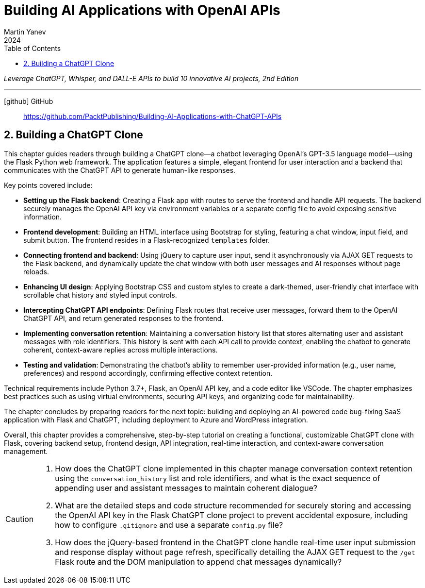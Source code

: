 = Building AI Applications with OpenAI APIs
:icons: font
:toc: left
Martin Yanev
2024

_Leverage ChatGPT, Whisper, and DALL-E APIs to build 10 innovative AI projects, 2nd Edition_

---
icon:github[] GitHub::
https://github.com/PacktPublishing/Building-AI-Applications-with-ChatGPT-APIs

== 2. Building a ChatGPT Clone

This chapter guides readers through building a ChatGPT clone—a chatbot leveraging OpenAI’s GPT-3.5 language model—using the Flask Python web framework. The application features a simple, elegant frontend for user interaction and a backend that communicates with the ChatGPT API to generate human-like responses.

Key points covered include:

- **Setting up the Flask backend**: Creating a Flask app with routes to serve the frontend and handle API requests. The backend securely manages the OpenAI API key via environment variables or a separate config file to avoid exposing sensitive information.

- **Frontend development**: Building an HTML interface using Bootstrap for styling, featuring a chat window, input field, and submit button. The frontend resides in a Flask-recognized `templates` folder.

- **Connecting frontend and backend**: Using jQuery to capture user input, send it asynchronously via AJAX GET requests to the Flask backend, and dynamically update the chat window with both user messages and AI responses without page reloads.

- **Enhancing UI design**: Applying Bootstrap CSS and custom styles to create a dark-themed, user-friendly chat interface with scrollable chat history and styled input controls.

- **Intercepting ChatGPT API endpoints**: Defining Flask routes that receive user messages, forward them to the OpenAI ChatGPT API, and return generated responses to the frontend.

- **Implementing conversation retention**: Maintaining a conversation history list that stores alternating user and assistant messages with role identifiers. This history is sent with each API call to provide context, enabling the chatbot to generate coherent, context-aware replies across multiple interactions.

- **Testing and validation**: Demonstrating the chatbot’s ability to remember user-provided information (e.g., user name, preferences) and respond accordingly, confirming effective context retention.

Technical requirements include Python 3.7+, Flask, an OpenAI API key, and a code editor like VSCode. The chapter emphasizes best practices such as using virtual environments, securing API keys, and organizing code for maintainability.

The chapter concludes by preparing readers for the next topic: building and deploying an AI-powered code bug-fixing SaaS application with Flask and ChatGPT, including deployment to Azure and WordPress integration.

Overall, this chapter provides a comprehensive, step-by-step tutorial on creating a functional, customizable ChatGPT clone with Flask, covering backend setup, frontend design, API integration, real-time interaction, and context-aware conversation management.

[CAUTION]
====
1. How does the ChatGPT clone implemented in this chapter manage conversation context retention using the `conversation_history` list and role identifiers, and what is the exact sequence of appending user and assistant messages to maintain coherent dialogue?

2. What are the detailed steps and code structure recommended for securely storing and accessing the OpenAI API key in the Flask ChatGPT clone project to prevent accidental exposure, including how to configure `.gitignore` and use a separate `config.py` file?

3. How does the jQuery-based frontend in the ChatGPT clone handle real-time user input submission and response display without page refresh, specifically detailing the AJAX GET request to the `/get` Flask route and the DOM manipulation to append chat messages dynamically?
====